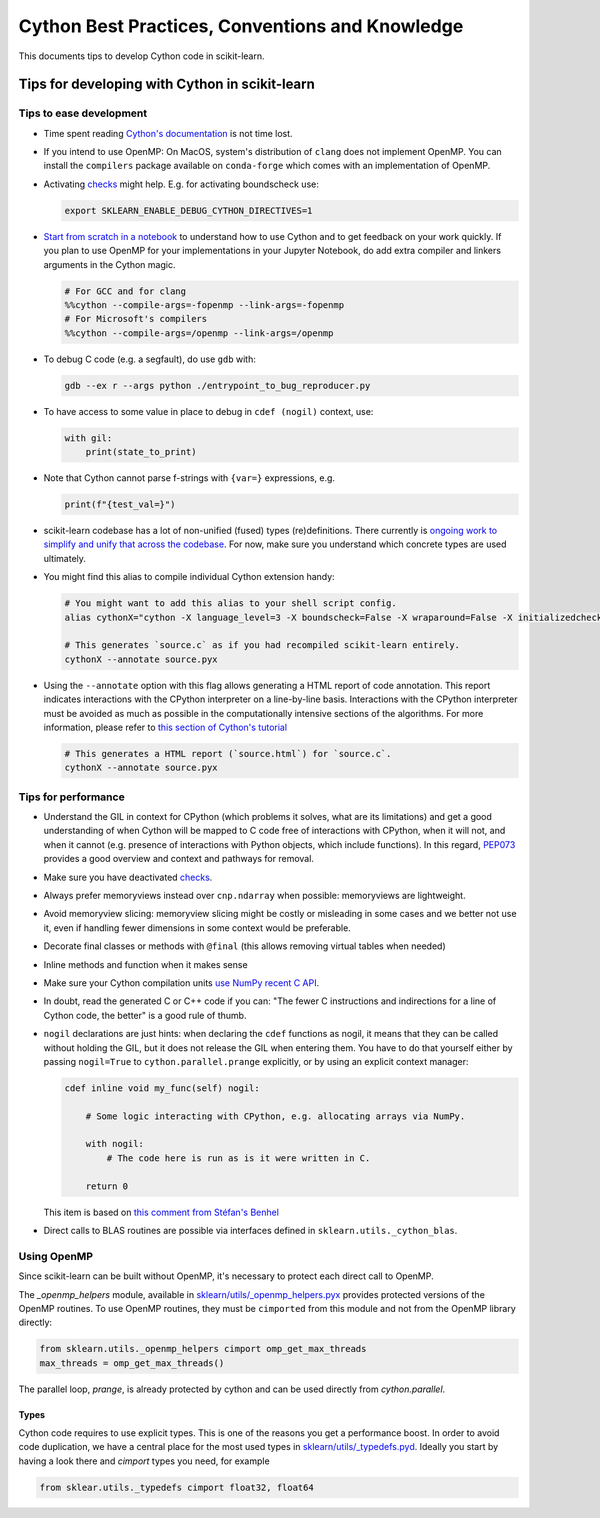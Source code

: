 .. _cython:

Cython Best Practices, Conventions and Knowledge
================================================

This documents tips to develop Cython code in scikit-learn.

Tips for developing with Cython in scikit-learn
-----------------------------------------------

Tips to ease development
^^^^^^^^^^^^^^^^^^^^^^^^

* Time spent reading `Cython's documentation <https://cython.readthedocs.io/en/latest/>`_ is not time lost.

* If you intend to use OpenMP: On MacOS, system's distribution of ``clang`` does not implement OpenMP.
  You can install the ``compilers`` package available on ``conda-forge`` which comes with an implementation of OpenMP.

* Activating `checks <https://github.com/scikit-learn/scikit-learn/blob/62a017efa047e9581ae7df8bbaa62cf4c0544ee4/sklearn/_build_utils/__init__.py#L68-L87>`_ might help. E.g. for activating boundscheck use:

  .. code-block:: bash

         export SKLEARN_ENABLE_DEBUG_CYTHON_DIRECTIVES=1

* `Start from scratch in a notebook <https://cython.readthedocs.io/en/latest/src/quickstart/build.html#using-the-jupyter-notebook>`_ to understand how to use Cython and to get feedback on your work quickly.
  If you plan to use OpenMP for your implementations in your Jupyter Notebook, do add extra compiler and linkers arguments in the Cython magic.

  .. code-block:: python

         # For GCC and for clang
         %%cython --compile-args=-fopenmp --link-args=-fopenmp
         # For Microsoft's compilers
         %%cython --compile-args=/openmp --link-args=/openmp

* To debug C code (e.g. a segfault), do use ``gdb`` with:

  .. code-block:: bash

         gdb --ex r --args python ./entrypoint_to_bug_reproducer.py

* To have access to some value in place to debug in ``cdef (nogil)`` context, use:

  .. code-block:: cython

         with gil:
             print(state_to_print)

* Note that Cython cannot parse f-strings with ``{var=}`` expressions, e.g.

  .. code-block:: bash

         print(f"{test_val=}")

* scikit-learn codebase has a lot of non-unified (fused) types (re)definitions.
  There currently is `ongoing work to simplify and unify that across the codebase
  <https://github.com/scikit-learn/scikit-learn/issues/25572>`_.
  For now, make sure you understand which concrete types are used ultimately.

* You might find this alias to compile individual Cython extension handy:

  .. code-block::

      # You might want to add this alias to your shell script config.
      alias cythonX="cython -X language_level=3 -X boundscheck=False -X wraparound=False -X initializedcheck=False -X nonecheck=False -X cdivision=True"

      # This generates `source.c` as if you had recompiled scikit-learn entirely.
      cythonX --annotate source.pyx

* Using the ``--annotate`` option with this flag allows generating a HTML report of code annotation.
  This report indicates interactions with the CPython interpreter on a line-by-line basis.
  Interactions with the CPython interpreter must be avoided as much as possible in
  the computationally intensive sections of the algorithms.
  For more information, please refer to `this section of Cython's tutorial <https://cython.readthedocs.io/en/latest/src/tutorial/cython_tutorial.html#primes>`_

  .. code-block::

      # This generates a HTML report (`source.html`) for `source.c`.
      cythonX --annotate source.pyx

Tips for performance
^^^^^^^^^^^^^^^^^^^^

* Understand the GIL in context for CPython (which problems it solves, what are its limitations)
  and get a good understanding of when Cython will be mapped to C code free of interactions with
  CPython, when it will not, and when it cannot (e.g. presence of interactions with Python
  objects, which include functions). In this regard, `PEP073 <https://peps.python.org/pep-0703/>`_
  provides a good overview and context and pathways for removal.

* Make sure you have deactivated `checks <https://github.com/scikit-learn/scikit-learn/blob/62a017efa047e9581ae7df8bbaa62cf4c0544ee4/sklearn/_build_utils/__init__.py#L68-L87>`_.

* Always prefer memoryviews instead over ``cnp.ndarray`` when possible: memoryviews are lightweight.

* Avoid memoryview slicing: memoryview slicing might be costly or misleading in some cases and
  we better not use it, even if handling fewer dimensions in some context would be preferable.

* Decorate final classes or methods with ``@final`` (this allows removing virtual tables when needed)

* Inline methods and function when it makes sense

* Make sure your Cython compilation units `use NumPy recent C API <https://github.com/scikit-learn/scikit-learn/blob/62a017efa047e9581ae7df8bbaa62cf4c0544ee4/setup.py#L64-L70>`_.

* In doubt, read the generated C or C++ code if you can: "The fewer C instructions and indirections
  for a line of Cython code, the better" is a good rule of thumb.

* ``nogil`` declarations are just hints: when declaring the ``cdef`` functions
  as nogil, it means that they can be called without holding the GIL, but it does not release
  the GIL when entering them. You have to do that yourself either by passing ``nogil=True`` to
  ``cython.parallel.prange`` explicitly, or by using an explicit context manager:

  .. code-block:: cython

      cdef inline void my_func(self) nogil:

          # Some logic interacting with CPython, e.g. allocating arrays via NumPy.

          with nogil:
              # The code here is run as is it were written in C.

          return 0

  This item is based on `this comment from Stéfan's Benhel <https://github.com/cython/cython/issues/2798#issuecomment-459971828>`_

* Direct calls to BLAS routines are possible via interfaces defined in ``sklearn.utils._cython_blas``.

Using OpenMP
^^^^^^^^^^^^

Since scikit-learn can be built without OpenMP, it's necessary to protect each
direct call to OpenMP.

The `_openmp_helpers` module, available in
`sklearn/utils/_openmp_helpers.pyx <https://github.com/scikit-learn/scikit-learn/blob/main/sklearn/utils/_openmp_helpers.pyx>`_
provides protected versions of the OpenMP routines. To use OpenMP routines, they
must be ``cimported`` from this module and not from the OpenMP library directly:

.. code-block:: cython

   from sklearn.utils._openmp_helpers cimport omp_get_max_threads
   max_threads = omp_get_max_threads()


The parallel loop, `prange`, is already protected by cython and can be used directly
from `cython.parallel`.

Types
~~~~~

Cython code requires to use explicit types. This is one of the reasons you get a
performance boost. In order to avoid code duplication, we have a central place
for the most used types in
`sklearn/utils/_typedefs.pyd <https://github.com/scikit-learn/scikit-learn/blob/main/sklearn/utils/_typedefs.pyd>`_.
Ideally you start by having a look there and `cimport` types you need, for example

.. code-block:: cython

    from sklear.utils._typedefs cimport float32, float64
